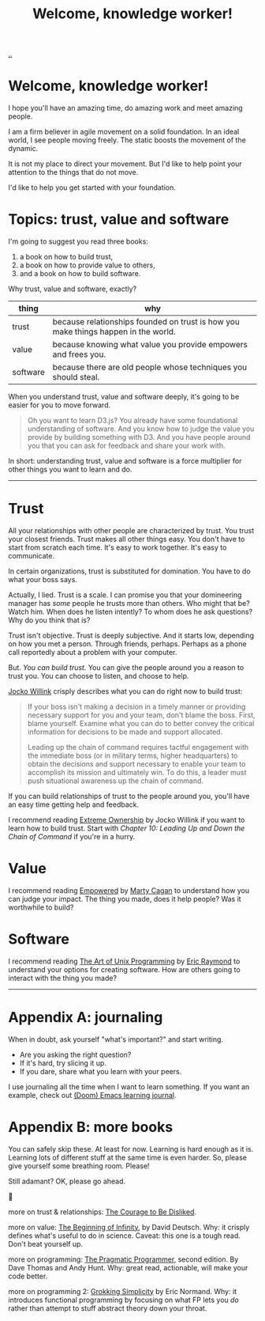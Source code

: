 :PROPERTIES:
:ID: 9c186247-2fe0-4c64-b2b8-5fc6dc110911
:END:
#+TITLE: Welcome, knowledge worker!

[[file:..][..]]

* Welcome, knowledge worker!

I hope you'll have an amazing time, do amazing work and meet amazing people.

I am a firm believer in agile movement on a solid foundation.
In an ideal world, I see people moving freely.
The static boosts the movement of the dynamic.

It is not my place to direct your movement.
But I'd like to help point your attention to the things that do not move.

I'd like to help you get started with your foundation.

* Topics: trust, value and software

I'm going to suggest you read three books:

1. a book on how to build trust,
2. a book on how to provide value to others,
3. and a book on how to build software.

Why trust, value and software, exactly?

| thing    | why                                                                                |
|----------+------------------------------------------------------------------------------------|
| trust    | because relationships founded on trust is how you make things happen in the world. |
| value    | because knowing what value you provide empowers and frees you.                     |
| software | because there are old people whose techniques you should steal.                    |

When you understand trust, value and software deeply, it's going to be easier for you to move forward.

#+begin_quote
Oh you want to learn D3.js?
You already have some foundational understanding of software.
And you know how to judge the value you provide by building something with D3.
And you have people around you that you can ask for feedback and share your work with.
#+end_quote

In short: understanding trust, value and software is a force multiplier for other things you want to learn and do.

-----

* Trust

All your relationships with other people are characterized by trust.
You trust your closest friends.
Trust makes all other things easy.
You don't have to start from scratch each time.
It's easy to work together.
It's easy to communicate.

In certain organizations, trust is substituted for domination.
You have to do what your boss says.

Actually, I lied.
Trust is a scale.
I can promise you that your domineering manager has /some/ people he trusts more than others.
Who might that be?
Watch him.
When does he listen intently?
To whom does he ask questions?
Why do you think that is?

Trust isn't objective.
Trust is deeply subjective.
And it starts low, depending on how you met a person.
Through friends, perhaps.
Perhaps as a phone call reportedly about a problem with your computer.

But.
/You can build trust./
You can give the people around you a reason to trust you.
You can choose to listen, and choose to help.

[[id:5dce2cbf-71b0-4038-ad1d-7174236fd964][Jocko Willink]] crisply describes what you can do right now to build trust:

#+begin_quote
If your boss isn't making a decision in a timely manner or providing necessary support for you and your team, don't blame the boss.
First, blame yourself.
Examine what you can do to better convey the critical information for decisions to be made and support allocated.

Leading up the chain of command requires tactful engagement with the immediate boss (or in military terms, higher headquarters) to obtain the decisions and support necessary to enable your team to accomplish its mission and ultimately win.
To do this, a leader must push situational awareness up the chain of command.
#+end_quote

If you can build relationships of trust to the people around you, you'll have an easy time getting help and feedback.

I recommend reading [[id:40f7d350-4adb-4a1c-bee8-70b38e8006c0][Extreme Ownership]] by Jocko Willink if you want to learn how to build trust.
Start with /Chapter 10: Leading Up and Down the Chain of Command/ if you're in a hurry.

* Value

I recommend reading [[id:4c96fb35-ee33-4386-b2b8-f7b80cd5d8a5][Empowered]] by [[id:45f5cc28-79f9-4a88-930f-06f77e727479][Marty Cagan]] to understand how you can judge your impact.
The thing you made, does it help people?
Was it worthwhile to build?

* Software

I recommend reading [[id:3aa87eb3-5ab3-4897-9057-fd463c8bd980][The Art of Unix Programming]] by [[id:4c29d9b7-617e-4178-83ca-e3c83cbd6e63][Eric Raymond]] to understand your options for creating software.
How are others going to interact with the thing you made?

-----

* Appendix A: journaling

When in doubt, ask yourself "what's important?" and start writing.

- Are you asking the right question?
- If it's hard, try slicing it up.
- If you dare, share what you learn with your peers.

I use journaling all the time when I want to learn something.
If you want an example, check out [[id:4291481a-e7ad-4466-b51e-53b0e35076d1][(Doom) Emacs learning journal]].

* Appendix B: more books

You can safely skip these.
At least for now.
Learning is hard enough as it is.
Learning lots of different stuff at the same time is even harder.
So, please give yourself some breathing room.
Please!

Still adamant?
OK, please go ahead.

🐉

more on trust & relationships:
[[id:9488732f-7ab4-4ad9-8fd5-c5c22238636e][The Courage to Be Disliked]].

more on value:
[[id:dde82bbc-e4c8-49c0-b577-dba0cba0bdf7][The Beginning of Infinity]], by David Deutsch.
Why: it crisply defines what's useful to do in science.
Caveat: this one is a tough read.
Don't beat yourself up.

more on programming:
[[id:a89b6b73-bf4b-47bf-90aa-6b8bc5af93f1][The Pragmatic Programmer]], second edition. By Dave Thomas and Andy Hunt.
Why: great read, actionable, will make your code better.

more on programming 2:
[[id:2dc52e4f-0604-4d33-a50c-1e8534266a47][Grokking Simplicity]] by Eric Normand.
Why: it introduces functional programming by focusing on what FP lets you /do/ rather than attempt to stuff abstract theory down your throat.

#+BEGIN_VERSE





#+END_VERSE
